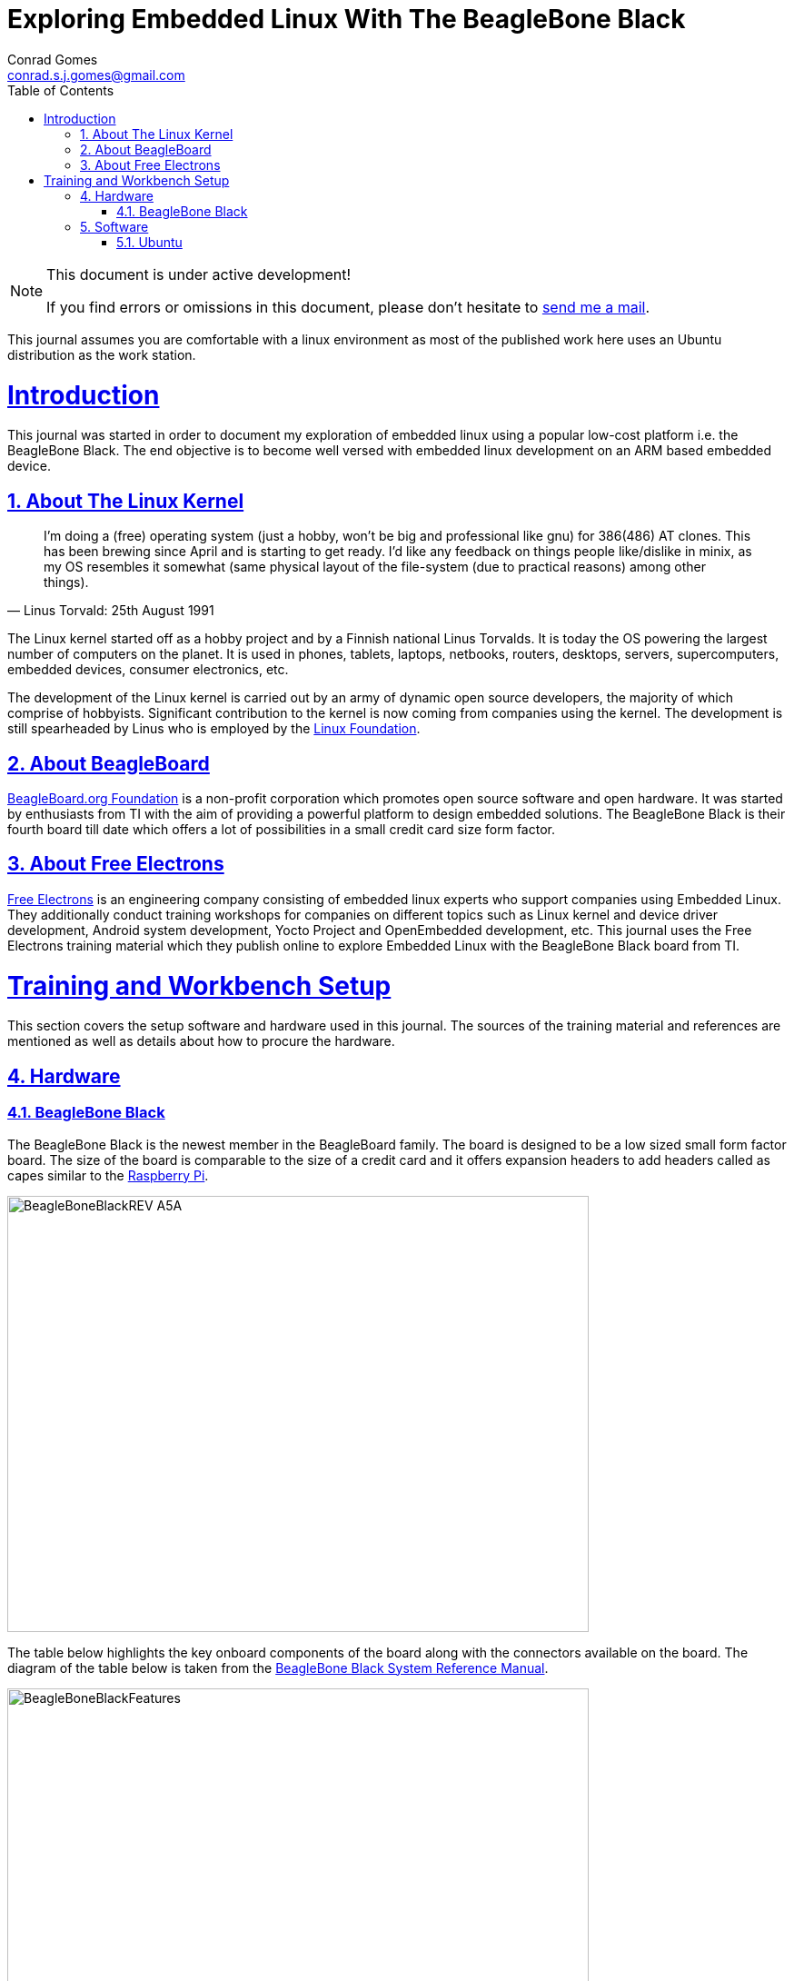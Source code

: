// rvm use 2.1@runtime
// asciidoctor -D /tmp/ -a data-uri -a stem user-manual.adoc
= Exploring Embedded Linux With The BeagleBone Black
Conrad Gomes <conrad.s.j.gomes@gmail.com>
:description: This is a journal of my experience with BeagleBone Black
:keywords: BeagleBone Black
:doctype: book
:compat-mode:
//:page-layout!:
:page-layout: base
//:toc: left
:toc: macro
:toclevels: 2
:toc-title: Table of Contents
:sectanchors:
:sectlinks:
:sectnums:
:linkattrs:
:icons: font
:source-highlighter: coderay
:source-language: asciidoc
:experimental:
:stem:
:idprefix:
:idseparator: -
:ast: &ast;
:dagger: pass:normal[^&dagger;^]
:y: icon:check[role="green"]
:n: icon:times[role="red"]
:c: icon:file-text-o[role="blue"]
:table-caption!:
:example-caption!:
:figure-caption!:
:imagesdir: images
:includedir: _includes
:underscore: _
// Refs
:uri-conrad-mail: mailto:conrad.s.j.gomes@gmail.com
:uri-linux-foundation: http://www.linuxfoundation.org/
:uri-free-electrons: http://free-electrons.com/
:uri-beagleboard: http://beagleboard.org/
:uri-raspberry-pi: http://www.raspberrypi.org/
:uri-ubuntu: http://www.ubuntu.com/
:uri-oracle-virtualbox: https://www.virtualbox.org/
:uri-vmware: http://www.vmware.com
:link-beagleboneblack-srm-pdf: link:docs/BBB_SRM.pdf

:compat-mode!:

toc::[]


[NOTE]
.This document is under active development!
====
If you find errors or omissions in this document, please don't hesitate to {uri-conrad-mail}[send me a mail].
====

This journal assumes you are comfortable with a linux environment as most of the
published work here uses an Ubuntu distribution as the work station.


= Introduction

[partintro]
--
This journal was started in order to document my exploration of embedded linux
using a popular low-cost platform i.e. the BeagleBone Black. The end objective 
is to become well versed with embedded linux development on an ARM based embedded
device. 
--
== About The Linux Kernel

"I'm doing a (free) operating system (just a hobby, won't be big and
professional like gnu) for 386(486) AT clones. This has been brewing
since April and is starting to get ready. I'd like any feedback on things
people like/dislike in minix, as my OS resembles it somewhat (same physical
layout of the file-system (due to practical reasons) among other things)."
-- Linus Torvald: 25th August 1991

The Linux kernel started off as a hobby project and by a Finnish
national Linus Torvalds. It is today the OS powering the largest number of
computers on the planet. It is used in phones, tablets, laptops, netbooks,
routers, desktops, servers, supercomputers, embedded devices, consumer
electronics, etc.

The development of the Linux kernel is carried out by an army of dynamic
open source developers, the majority of which comprise of hobbyists. 
Significant contribution to the kernel is now coming from companies using
the kernel. The development is still spearheaded by Linus who is employed
by the {uri-linux-foundation}[Linux Foundation^].


== About BeagleBoard
{uri-beagleboard}[BeagleBoard.org Foundation^] is a non-profit corporation which
promotes open source software and open hardware. It was started by enthusiasts
from TI with the aim of providing a powerful platform to design embedded solutions.
The BeagleBone Black is their fourth board till date which offers a lot of 
possibilities in a small credit card size form factor.

== About Free Electrons
{uri-free-electrons}[Free Electrons^] is an engineering company consisting of
embedded linux experts who support companies using Embedded Linux. They 
additionally conduct training workshops for companies on different topics 
such as Linux kernel and device driver development, Android system development, 
Yocto Project and OpenEmbedded development, etc. This journal uses the Free 
Electrons training material which they publish online to explore Embedded Linux
with the BeagleBone Black board from TI.

= Training and Workbench Setup

[partintro]
--
This section covers the setup software and hardware used in this journal.
The sources of the training material and references are mentioned as well
as details about how to procure the hardware.
--

== Hardware

=== BeagleBone Black

The BeagleBone Black is the newest member in the BeagleBoard family. The board 
is designed to be a low sized small form factor board. The size of the board
is comparable to the size of a credit card and it offers expansion headers to 
add headers called as capes similar to the {uri-raspberry-pi}[Raspberry Pi^].

====
image::BeagleBoneBlackREV_A5A.jpg[width="640", height="480", align="center"]
====

The table below highlights the key onboard components of the board along with
the connectors available on the board. The diagram of the table below is taken
from the {link-beagleboneblack-srm-pdf}[BeagleBone Black System Reference Manual^].

====
image::BeagleBoneBlackFeatures.jpg[width="640", height="480", align="center"]
====

== Software

=== Ubuntu

To work with an embedded system you need a work station on which you can
perform the various tasks that are required in the development life cycle.
These tasks include:

. Editing your build scripts and source code
. Cross-compiling your source code for the embedded target
. Transferring or accessing the cross-compiled application and libraries
to or from the embedded target 
. Collecting debug information from the target
. Communicating with the target remotely using its interfaces like
serial, USB, network, etc..

In this document we use the popular Debian based Linux operating system,
{uri-ubuntu}[Ubuntu] as our work station for all the tasks listed above.
Ubuntu can be easily downloaded and installed on any PC or laptop. 

[IMPORTANT]
.Do not use a virtual machine runnning Ubuntu as your workstation 
====
This document uses Ubuntu 14.04 running on a HP laptop. Use of a similar
environment through a virtual machine runnning on {uri-vmware}[VMWare^] or
{uri-oracle-virtualbox}[Oracle VirtualBox^] is
not recommended.
====


